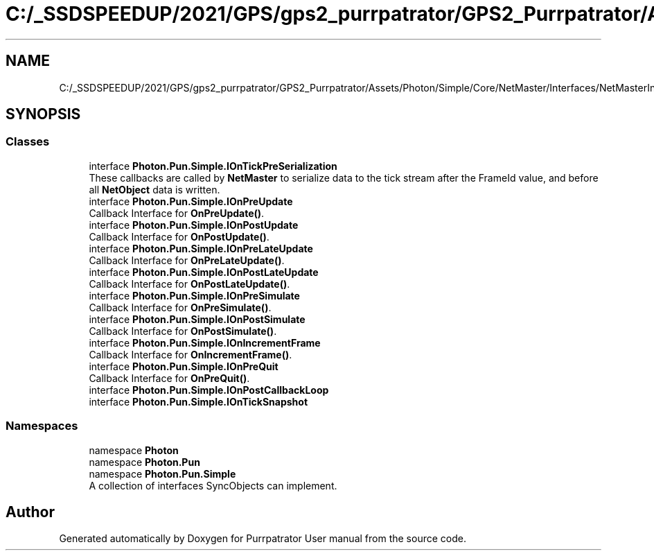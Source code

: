 .TH "C:/_SSDSPEEDUP/2021/GPS/gps2_purrpatrator/GPS2_Purrpatrator/Assets/Photon/Simple/Core/NetMaster/Interfaces/NetMasterInterfaces.cs" 3 "Mon Apr 18 2022" "Purrpatrator User manual" \" -*- nroff -*-
.ad l
.nh
.SH NAME
C:/_SSDSPEEDUP/2021/GPS/gps2_purrpatrator/GPS2_Purrpatrator/Assets/Photon/Simple/Core/NetMaster/Interfaces/NetMasterInterfaces.cs
.SH SYNOPSIS
.br
.PP
.SS "Classes"

.in +1c
.ti -1c
.RI "interface \fBPhoton\&.Pun\&.Simple\&.IOnTickPreSerialization\fP"
.br
.RI "These callbacks are called by \fBNetMaster\fP to serialize data to the tick stream after the FrameId value, and before all \fBNetObject\fP data is written\&. "
.ti -1c
.RI "interface \fBPhoton\&.Pun\&.Simple\&.IOnPreUpdate\fP"
.br
.RI "Callback Interface for \fBOnPreUpdate()\fP\&. "
.ti -1c
.RI "interface \fBPhoton\&.Pun\&.Simple\&.IOnPostUpdate\fP"
.br
.RI "Callback Interface for \fBOnPostUpdate()\fP\&. "
.ti -1c
.RI "interface \fBPhoton\&.Pun\&.Simple\&.IOnPreLateUpdate\fP"
.br
.RI "Callback Interface for \fBOnPreLateUpdate()\fP\&. "
.ti -1c
.RI "interface \fBPhoton\&.Pun\&.Simple\&.IOnPostLateUpdate\fP"
.br
.RI "Callback Interface for \fBOnPostLateUpdate()\fP\&. "
.ti -1c
.RI "interface \fBPhoton\&.Pun\&.Simple\&.IOnPreSimulate\fP"
.br
.RI "Callback Interface for \fBOnPreSimulate()\fP\&. "
.ti -1c
.RI "interface \fBPhoton\&.Pun\&.Simple\&.IOnPostSimulate\fP"
.br
.RI "Callback Interface for \fBOnPostSimulate()\fP\&. "
.ti -1c
.RI "interface \fBPhoton\&.Pun\&.Simple\&.IOnIncrementFrame\fP"
.br
.RI "Callback Interface for \fBOnIncrementFrame()\fP\&. "
.ti -1c
.RI "interface \fBPhoton\&.Pun\&.Simple\&.IOnPreQuit\fP"
.br
.RI "Callback Interface for \fBOnPreQuit()\fP\&. "
.ti -1c
.RI "interface \fBPhoton\&.Pun\&.Simple\&.IOnPostCallbackLoop\fP"
.br
.ti -1c
.RI "interface \fBPhoton\&.Pun\&.Simple\&.IOnTickSnapshot\fP"
.br
.in -1c
.SS "Namespaces"

.in +1c
.ti -1c
.RI "namespace \fBPhoton\fP"
.br
.ti -1c
.RI "namespace \fBPhoton\&.Pun\fP"
.br
.ti -1c
.RI "namespace \fBPhoton\&.Pun\&.Simple\fP"
.br
.RI "A collection of interfaces SyncObjects can implement\&. "
.in -1c
.SH "Author"
.PP 
Generated automatically by Doxygen for Purrpatrator User manual from the source code\&.
